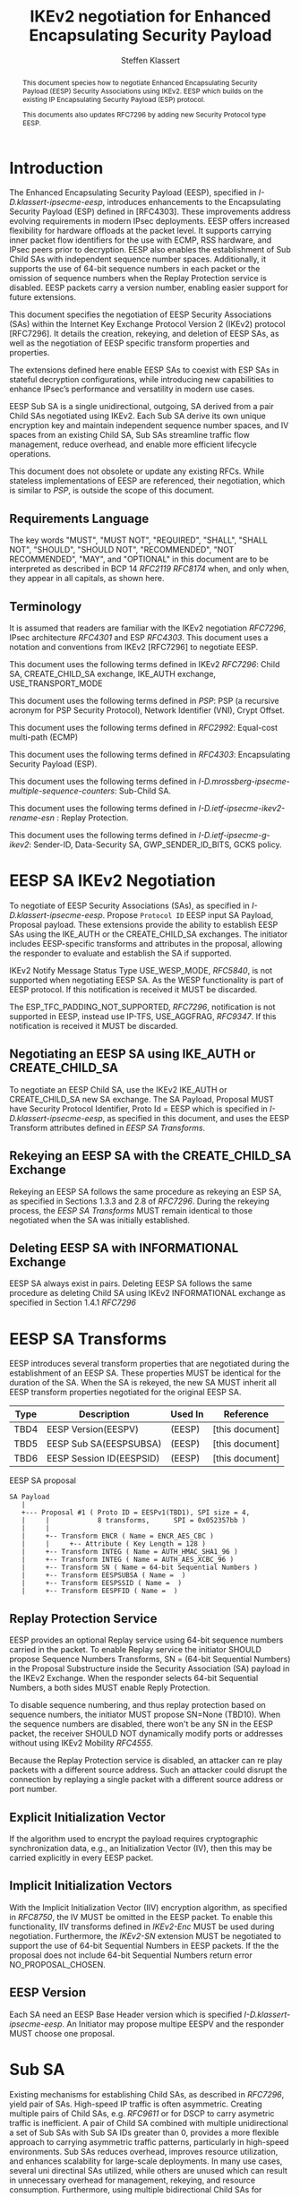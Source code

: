# -*- fill-column: 69; -*-
# vim: set textwidth=69
# Do: title, toc:table-of-contents ::fixed-width-sections |tables
# Do: ^:sup/sub with curly -:special-strings *:emphasis
# Don't: prop:no-prop-drawers \n:preserve-linebreaks ':use-smart-quotes
#+OPTIONS: prop:nil title:t toc:t \n:nil ::t |:t ^:{} -:t *:t ':nil

#+RFC_CATEGORY: std
#+RFC_NAME: draft-klassert-ipsecme-eesp-ikev2
#+RFC_VERSION: 00
#+RFC_IPR: trust200902
#+RFC_STREAM: IETF
#+RFC_XML_VERSION: 3
#+RFC_CONSENSUS: true

#+TITLE: IKEv2 negotiation for Enhanced Encapsulating Security Payload
#+RFC_SHORT_TITLE: EESP IKEv2 negotiation
#+AUTHOR: Steffen Klassert
#+EMAIL: steffen.klassert@secunet.com
#+AFFILIATION: secunet Security Networks AG
#+RFC_SHORT_ORG: secunet
#+RFC_ADD_AUTHOR: ("Antony Antony" "antony.antony@secunet.com" ("secunet" "secunet Security Networks AG"))
#+RFC_ADD_AUTHOR: ("Tobias Brunner" "tobias@codelabs.ch" ("" "codelabs GmbH"))
#+RFC_ADD_AUTHOR: ("Valery Smyslov" "svan@elvis.ru" ("" "ELVIS-PLUS"))
#+RFC_AREA: SEC
#+RFC_WORKGROUP: IPSECME Working Group

#+begin_abstract
This document species how to negotiate Enhanced Encapsulating
Security Payload (EESP) Security Associations using IKEv2. EESP
which builds on the existing IP Encapsulating Security Payload (ESP)
protocol.

This documents also updates RFC7296 by adding new Security Protocol
type EESP.

#+end_abstract

#+RFC_KEYWORDS: ("EESP" "IKEv2")

* Introduction


The Enhanced Encapsulating Security Payload (EESP), specified in
[[I-D.klassert-ipsecme-eesp]], introduces enhancements to the
Encapsulating Security Payload (ESP) defined in [RFC4303]. These
improvements address evolving requirements in modern IPsec
deployments. EESP offers increased flexibility for hardware
offloads at the packet level. It supports carrying inner packet flow
identifiers for the use with ECMP, RSS hardware, and IPsec peers
prior to decryption. EESP also enables the establishment of Sub Child
SAs with independent sequence number spaces. Additionally, it
supports the use of 64-bit sequence numbers in each packet or the
omission of sequence numbers when the Replay Protection service is
disabled. EESP packets carry a version number, enabling easier
support for future extensions.

This document specifies the negotiation of EESP Security
Associations (SAs) within the Internet Key Exchange Protocol
Version 2 (IKEv2) protocol [RFC7296]. It details the creation,
rekeying, and deletion of EESP SAs, as well as the negotiation of
EESP specific transform properties and properties.

The extensions defined here enable EESP SAs to coexist with ESP SAs
in stateful decryption configurations, while introducing new capabilities
to enhance IPsec’s performance and versatility in modern use cases.

EESP Sub SA is a single unidirectional, outgoing, SA derived from
a pair Child SAs negotiated using IKEv2. Each Sub SA derive
its own unique encryption key and maintain independent sequence
number spaces, and IV spaces from an existing Child SA, Sub SAs
streamline traffic flow management, reduce overhead, and enable more
efficient lifecycle operations.

This document does not obsolete or update any existing RFCs. While
stateless implementations of EESP are referenced, their negotiation,
which is similar to [[PSP]], is outside the scope of this document.

** Requirements Language

The key words "MUST", "MUST NOT", "REQUIRED", "SHALL", "SHALL
NOT", "SHOULD", "SHOULD NOT", "RECOMMENDED", "NOT RECOMMENDED",
"MAY", and "OPTIONAL" in this document are to be interpreted as
described in BCP 14 [[RFC2119]] [[RFC8174]] when, and only when, they
appear in all capitals, as shown here.

** Terminology
It is assumed that readers are familiar with the IKEv2 negotiation
[[RFC7296]], IPsec architecture [[RFC4301]] and ESP [[RFC4303]].
This document uses a notation and conventions from IKEv2 [RFC7296]
to negotiate EESP.

This document uses the following terms defined in IKEv2 [[RFC7296]]:
Child SA, CREATE_CHILD_SA exchange, IKE_AUTH exchange,
USE_TRANSPORT_MODE

This document uses the following terms defined in [[PSP]]: PSP (a
recursive acronym for PSP Security Protocol), Network Identifier
(VNI), Crypt Offset.

This document uses the following terms defined in [[RFC2992]]:
Equal-cost multi-path (ECMP)

This document uses the following terms defined in [[RFC4303]]:
Encapsulating Security Payload (ESP).

This document uses the following terms defined in
[[I-D.mrossberg-ipsecme-multiple-sequence-counters]]: Sub-Child SA.

This document uses the following terms defined in
[[I-D.ietf-ipsecme-ikev2-rename-esn]] : Replay Protection.

This document uses the following terms defined in
[[I-D.ietf-ipsecme-g-ikev2]]: Sender-ID, Data-Security SA,
GWP_SENDER_ID_BITS, GCKS policy.

* EESP SA IKEv2 Negotiation
To negotiate of EESP Security Associations (SAs), as specified
in [[I-D.klassert-ipsecme-eesp]]. Propose ~Protocol ID~ EESP input
SA Payload, Proposal payload.
These extensions provide the ability to establish EESP SAs using
the IKE_AUTH or the CREATE_CHILD_SA exchanges. The initiator includes
EESP-specific transforms and attributes in the proposal, allowing
the responder to evaluate and establish the SA if supported.

IKEv2 Notify Message Status Type USE_WESP_MODE, [[RFC5840]], is not
supported when negotiating EESP SA. As the WESP functionality
is part of EESP protocol. If this notification is received it
MUST be discarded.

The ESP_TFC_PADDING_NOT_SUPPORTED, [[RFC7296]], notification is not
supported in EESP, instead use IP-TFS, USE_AGGFRAG, [[RFC9347]].
If this notification is received it MUST be discarded.

** Negotiating an EESP SA using IKE_AUTH or CREATE_CHILD_SA
To negotiate an EESP Child SA, use the IKEv2 IKE_AUTH or
CREATE_CHILD_SA new SA exchange. The SA Payload, Proposal
MUST have Security Protocol Identifier, Proto Id = EESP
which is specified in [[I-D.klassert-ipsecme-eesp]],
as specified in this document, and uses the
EESP Transform attributes defined in [[EESP SA Transforms]].

** Rekeying an EESP SA with the CREATE_CHILD_SA Exchange
Rekeying an EESP SA follows the same procedure as rekeying an ESP SA,
as specified in Sections 1.3.3 and 2.8 of [[RFC7296]]. During the
rekeying process, the [[EESP SA Transforms]] MUST remain identical to
those negotiated when the SA was initially established.

** Deleting EESP SA with INFORMATIONAL Exchange

EESP SA always exist in pairs. Deleting EESP SA follows the same
procedure as deleting Child SA using IKEv2 INFORMATIONAL exchange as
specified in Section 1.4.1 [[RFC7296]]

* EESP SA Transforms
EESP introduces several transform properties that are negotiated
during the establishment of an EESP SA. These properties MUST be
identical for the duration of the SA. When the SA is rekeyed,
the new SA MUST inherit all EESP transform properties negotiated for
the original EESP SA.

| Type | Description               | Used In | Reference       |
|------+---------------------------+---------+-----------------+
| TBD4 | EESP Version(EESPV)       |  (EESP) | [this document] |
| TBD5 | EESP Sub SA(EESPSUBSA)    |  (EESP) | [this document] |
| TBD6 | EESP Session ID(EESPSID)  |  (EESP) | [this document] |

#+caption: EESP SA proposal
#+name: eesp-sa-proposal
#+begin_src
   SA Payload
      |
      +--- Proposal #1 ( Proto ID = EESPv1(TBD1), SPI size = 4,
      |     |            8 transforms,      SPI = 0x052357bb )
      |     |
      |     +-- Transform ENCR ( Name = ENCR_AES_CBC )
      |     |     +-- Attribute ( Key Length = 128 )
      |     +-- Transform INTEG ( Name = AUTH_HMAC_SHA1_96 )
      |     +-- Transform INTEG ( Name = AUTH_AES_XCBC_96 )
      |     +-- Transform SN ( Name = 64-bit Sequential Numbers )
      |     +-- Transform EESPSUBSA ( Name =  )
      |     +-- Transform EESPSSID ( Name =  )
      |     +-- Transform EESPFID ( Name =  )
#+end_src

** Replay Protection Service
EESP provides an optional Replay service using
64-bit sequence numbers carried in the packet.
To enable Replay service the initiator SHOULD
propose Sequence Numbers Transforms,
SN = (64-bit Sequential Numbers) in the
Proposal Substructure inside the Security Association (SA) payload
in the IKEv2 Exchange. When the responder selects 64-bit Sequential Numbers, a
both sides MUST enable Reply Protection.

# NOTE STK: I'd say MUST above as we want to negotiate Anti-Replay service
# and not just the presense of the seq nr field.

To disable sequence numbering, and thus replay protection based on
sequence numbers, the initiator MUST propose SN=None (TBD10). When the
sequence numbers are disabled, there won't be any SN in the
EESP packet, the receiver SHOULD NOT dynamically modify ports or
addresses without using IKEv2 Mobility [[RFC4555]].

Because the Replay Protection service is disabled, an attacker can re
play packets with a different source address. Such an attacker could
disrupt the connection by replaying a single packet with a different
source address or port number.

** Explicit Initialization Vector

If the algorithm used to encrypt the payload requires cryptographic
synchronization data, e.g., an Initialization Vector (IV), then this
may be carried explicitly in every EESP packet.

** Implicit Initialization Vectors

With the Implicit Initialization Vector (IIV) encryption algorithm,
as specified in [[RFC8750]], the IV MUST be omitted in the EESP
packet. To enable this functionality, IIV transforms defined in
[[IKEv2-Enc]] MUST be used during negotiation. Furthermore,
the [[IKEv2-SN]] extension MUST be negotiated to support the use of
64-bit Sequential Numbers in EESP packets. If the the proposal
does not include 64-bit Sequential Numbers return error
NO_PROPOSAL_CHOSEN.

** EESP Version
Each SA need an EESP Base Header version which is specified
[[I-D.klassert-ipsecme-eesp]]. An Initiator may propose multipe
EESPV and the responder MUST choose one proposal.

* Sub SA
Existing mechanisms for establishing Child SAs, as described in
[[RFC7296]], yield pair of SAs. High-speed IP traffic is often
asymmetric. Creating multiple pairs of Child SAs, e.g. [[RFC9611]] or
for DSCP to carry asymetric traffic is inefficient. A pair of Child SA
combined with multiple unidirectional a set of  Sub SAs with Sub SA
IDs greater than 0, provides a more flexible approach to carrying
asymmetric traffic patterns, particularly in high-speed environments.
Sub SAs reduces overhead, improves resource utilization, and enhances
scalability for large-scale deployments. In many use cases, several
uni directinal SAs utilized, while others are unused which can result
in unnecessary overhead for management, rekeying, and resource
consumption. Furthermore, using multiple bidirectional Child SAs for
granular traffic flows often leads to additional setup delays and
complex lifetime management. This inefficiency is particularly acute
in high-throughput or low-latency environments, where rapid setup and
teardown of SAs is essential to maintain performance.

An EESP Sub SA provides a unidirectional Security Association
derived from an existing EESP Child SA pair.  It inherits all of
the Child SA’s properties except for keys, sequence number space,
and IV space, each of which MUST be unique to each Sub SA.  By
defining these unidirectional flows, Sub SAs offer a more efficient
alternative to large numbers of bidirectional Child SAs with the
same traffic selectors [[RFC7296]], [[RFC9611]].

Each Sub SA is identified by a Sub SA ID, which MUST be carried in
each EESP packet in the Session ID field—consistent with the negotiation of the EESP Child SA.  This
Sub SA ID is used to derive a unique key, yielding the following
benefits:

- Unidirectional Operation: In contrast to the per-resource
  SAs of [[RFC9611]], which are bidirectional, Sub SAs MAY be
  defined strictly in one direction when reverse traffic is
  absent.  CREATE_CHILD_SA does not otherwise support
  unidirectional SAs.

- Zero Additional Setup Time: Sub SAs require no extra IKE
  message exchanges, unlike requesting more Child SAs or relying
  on large IKE windows [[RFC7296]].  This allows rapid provisioning
  of extra flows without introducing round-trip delays.

- Simplified Lifecycle Management**: Sub SAs are more efficient
  to create, rekey, and delete than traditional Child SAs.  Their
  narrow scope streamlines both key management and policy
  enforcement.

- On-the-Fly Key Derivation: Implementations using hierarchical
  key derivation, particularly with hardware offload, MAY derive
  Sub SA keys dynamically on a per-packet basis.  This mitigates
  the risk of data-plane performance degradation caused by a large
  number of keys [[I-D.ponchon-ipsecme-anti-replay-subspaces]].

AEAD transforms such as AES-GCM [[RFC4106]], [[RFC8750]] require
that the IV never repeat within a single Sub SA.  Because each
Sub SA uses a distinct key, the IV MAY be reused across different
Sub SAs, satisfying the requirement that each key be paired with a
unique IV.  Implementations MUST also maintain an independent
sequence number space for each Sub SA when full 64-bit sequence
numbers are in use.  For a given Sub SA key, sequence numbers MUST
remain unique and monotonically increasing to meet cryptographic
requirements.

** Negotiation of Sub SA

#+caption: Sub SA Notifier
#+name: sub-sa-notifier
#+begin_src
                    1                   2                   3
0 1 2 3 4 5 6 7 8 9 0 1 2 3 4 5 6 7 8 9 0 1 2 3 4 5 6 7 8 9 0 1
+-+-----------------------------+-------------------------------+
! Next Payload  !C!  RESERVED   !         Payload Length        !
+---------------+---------------+-------------------------------+
!  Protocol ID  !   SPI Size    !      Notify Message Type      !
+---------------+---------------+-------------------------------+
!  Minimum number of Sub SAs    |      RESERVED                 !
+-------------------------------+-------------------------------+
#+end_src

- Protocol ID (1 octet) - MUST be 0. MUST be ignored if not 0.
- SPI Size (1 octet) - MUST be 0. MUST be ignored if not 0.
- Notify Status Message Type (2 octets) - set to [TBD1]</t>
- Minimum number of Sub SAs (2 octets). MUST be greater than 0.
  If 0 is received, it MUST be interpreted as 1.

** UDP Encapsulation of Sub SA

An EESP SA primarily uses UDP encapsulation to facilitate NAT
traversal.  However, an additional use case for UDP encapsulation is
to introduce source port entropy, which supports ECMP or/and
RSS (Receive Side Scaling) mechanisms. In such scenarios, the
initiator MAY also use a distinct, ephemeral source port for
Sub SA IDs greater than zero. Both peers MAY independently select
different source ports for the same Sub SA ID.

It is important to note that IKE messages MUST NOT utilize these
ephemeral source ports. Instead, IKE traffic should be confined to
the source and destination ports to ensure proper protocol operation
and maintain compatibility with existing implementations.

When using ephemeral source ports, the receiver can only set the
source port upon arrival of an EESP packet with that Sub SA ID. If
the receiver is pre-populating a Sub SA, it may have to install it
with a source port set to zero and, upon arrival of a packet,
update the source port using a mapping change.

Additionally, when multiple Sub SAs exist, the receiver SHOULD
maintain a mapping table to track the source port associated with
each Sub SA independently. This ensures that traffic is correctly
routed and prevents ambiguity in handling packets associated with
different Sub SAs when a NAT is present.

** Key derivation for Sub SA

# [[RFC7296]] section 2.17 specifies Child SA key generation.

When the EESP SA is negotiated with a Sub SA Keys (SUB_SA_ID), each
Sub SA derives its own unique keys. This allows each Sub SA
its own independent Sequence Number space, and independent IV space.

The requirements:
- Independent keys for each Sub SA
- Ability to derive Sub SA keys on the fly with least amount of memory usage
- Minimal memory requirements
- Keyderviation support multiple SAs, such as EESP, AH
- Use the same Crypto primitive as used for encryption e.g. AES-*

*** Hierarchical key derivation
Hierarchical key derivation use Sub SA ID, which is carried in EESP
Seesion ID or in EESP Flow ID(TLV), as an input to the key dervivation.

Section 2.17 [[RFC7296]] specifies a KEYMAT derivation. The KEYMAT is split into

SK_ai, SK_ar, SK_ei, SK_er. Each of these keys MUST be used as master key to derive
further Sub SA specific key.

SK_S_xx = prf+(prf+(SK_xx,Sub SA ID))

for e.g. SK_S_ei = prf+(prf+(SK_ei, Sub SA ID))

The Sub SA keys can be derived in ESP sub system or in IKE sub system when pre installing
all SAs and keys.

One advantage of Hierarchical KDF is the Sub SA keys MAY BE
generated on the fly, for every packet, when available fast memory
is limited, for example [[PSP]]. This is usually the case when key
derivation is implemented in hardware. When implimenting in hardware
choose a hardware friendly prf+.

** Rekey Key Derivation.
During the EESP SA rekey, a new KEYMAT is derived using the new Ni
and Nr values. If a Key Exchange (KE) method was used in the rekying,
CREATE_CHILD_SA exchange, the new key MAY also include g^ir as part of
the derivation process.

Even though each Sub SA can be independently rekeyed, for
simplicity, all Sub SAs MUST be rekeyed together
when either a cryptographic limit or a time-based limit is
reached.

The time-based limit, also described in Section 2.8 of
[RFC7296], ensures periodic key replacement to minimize the risks
associated with long-term key exposure, even if the cryptographic
limit has not been reached.

When rekeying is triggered for any of the Sub SA by whichever
limit—cryptographic or time- based—is reached first, subseqenty all
Sub SAs must rekeyed.


** Multiple Sender Group SA Key Derivation

When using EESP with a group SA, as specified in
[[I-D.ietf-ipsecme-g-ikev2]], the Sender-ID MUST be used for
deriving a unique key for each sender. This ensures that each
sender maintains a distinct IV and/or sequence number space.
When using independent keys, the Implicit IV (IIV) transforms
may be used.

The Sender-ID is carried in each packet within the Session ID
field, allowing efficient and reliable key differentiation for
data security and integrity.

The maximum length of GWP_SENDER_ID_BITS in GCKS policy
is 16 bits when using the Session ID to carry the Sender-ID.

[Note: we could allow 32 bit or any lenght field for
GWP_SENDER_ID_BITS then it would have be carried in
a EESP Options TLV and not in Session ID]

* Session ID

The Session ID is a multi-purpose attribute with mutually
exclusive values. The initiator MUST propose a single value in the
Child SA proposal, Transform EESPSSID (Value). The responder MUST
either accept the proposed value or reject it with an
INVALID_SESSION_ID error message, indicating a supported value.

* UDP Encapsulation for EESP

UDP encapsulation for EESP is largely similar to the ESP UDP
encapsulation specified in [[RFC3948]], with the primary difference
being the UDP source port used by the EESP Sub SA may be different
from IKE_SA source port, as specified in [[RFC3947]], for more
flexible handling of EESP traffic, particularly ECMP support
along the path and in the NIC.

A receiver indenting to support both ESP and EESP encapsulated in UDP
must start ESP  SPI, most significant bit of the SPI, with zero.

* EESP Crypt Offset Option
This option is typically used for within one Datacenter use case
such as [[PSP]]. To negotiate, the initiator sends USE_CRYPTOFFSET
together with USE_TRANSPORT_MODE and the responder respond with the
same. USE_EESP_CRYPTOFFSET is not supported in Tunnel mode or BEET
mode.
# Note STK:  This needs discussion
#
~NOTE~ Add EESP draft UDP section reference.

* IANA Considerations

** Changes in the Existing IKEv2 Registries

*** IKEv2 Security Protocol Identifiers registry
This document defines new Protocol ID in the
"IKEv2 Security Protocol Identifiers" registry, [[IKEv2-SP]]:

| Protocol ID | Protocol | Reference       |
|-------------+----------+-----------------+
| [TBD1]      | EESPv1   | [this document] 0


*** IKEv2 Transform Type Values registry

This document defines new transforms in
"IKEv2 Transform Type Values" registry, [[IKEv2-Transforms]]

| Type | Description               | Used In | Reference       |
|------+---------------------------+---------+-----------------+
| TBD4 | EESP Version(EESPV)       |  (EESP) | [this document] |
| TBD5 | EESP Sub SA(EESPSUBSA)    |  (EESP) | [this document] |
| TBD6 | EESP Session ID(EESPSID)  |  (EESP) | [this document] |

*** IKEv2 Notify Message Status Types registry.

| Value | Notify Message Status Type |  Reference      |
|-------+----------------------------+-----------------+
| TBD8  | USE_EESP_CRYPTOFFSET       | [this document] |

*** Extending ESP with EESP
Several tables in [[IKEv2-IANA]] that specify ESP as protocol
should be extended with EESP. Should we list each table one by one or
specify as replace ESP, with ESP, EESP.e.g in the Transform Type Values,
replace 'IKE and ESP' with 'IKE, ESP, and EESP'

Changes the "Used In" column for the existing allocations as follows;

*** Notify Message Error Types
This document defines new Notify Message types in the
"IKEv2 Notify Message Error Types" registry:

| Value  | Notify Message Error Type | Reference       |
|-------------+----------------------+-----------------+
| [TBD2] | INVALID_SESSION_ID        | [this document] |
| [TBD3] | INVALID_SUB_SA            | [this document] |


*** Sequence Number

This document defines a new value in the IKEv2 "Transform Type 5 - Sequence
   Numbers Properties Transform IDs" registry:

| Value   | Name                          | Reference       |
|---------+-------------------------------+-----------------+
| [TBD9]  | 64-bit Sequential Numbers     | [this document] |
| [TBD10] | None                          | [this document] |

** New Registries

A new set of registries is created for EESP-IKEv2 on IKEv2 parameters
page [[IKEv2-IANA]]. The terms Reserved, Expert Review and Private
Use are to be applied as defined in [[RFC8126]]

*** EESP Session ID registry

IANA is requested to create a new registry named
'EESP Session ID Transform' in the 'Internet Key Exchange Version 2
(IKEv2) Parameters', [[IKEv2-IANA]] page.

- Name: EESP Session ID Transform Registry
- Description: EESP Base Header Session ID
- Reference: This document

| Session ID | Name         | Reference       |
|------------+------------- +-----------------+
| 0          | Unspecified  | [this document] |
| 2          | SUB_SA_ID    | [this document] |

* Implementation Status

[Note to RFC Editor: Please remove this section and the reference to
[[RFC7942]] before publication.]

This section records the status of known implementations of the
protocol defined by this specification at the time of posting of this
Internet-Draft, and is based on a proposal described in [[RFC7942]].
The description of implementations in this section is intended to
assist the IETF in its decision processes in progressing drafts to
RFCs. Please note that the listing of any individual implementation
here does not imply endorsement by the IETF. Furthermore, no effort
has been spent to verify the information presented here that was
supplied by IETF contributors. This is not intended as, and must not
be construed to be, a catalog of available implementations or their
features. Readers are advised to note that other implementations may
exist.

According to [[RFC7942]], "this will allow reviewers and working
groups to assign due consideration to documents that have the benefit
of running code, which may serve as evidence of valuable
experimentation and feedback that have made the implemented protocols
more mature. It is up to the individual working groups to use this
information as they see fit".

Authors are requested to add a note to the RFC Editor at the top of
this section, advising the Editor to remove the entire section before
publication, as well as the reference to [[RFC7942]].


* Security Considerations

EESP option Crypt Offset [[I-D.klassert-ipsecme-eesp]] section [XXX]
allows exposing transport headers for telemetry.
It is indented use of within data center.

When an EESP receiver implementation uses Stateless Decryption, it
may not rely on single Security Policy Database (SPD) as specified in
the IPsec Architecture document [[RFC4301]], section 4.4.1. However,
the receiver MUST validate the negotiated Security Policy through
other means to ensure compliance with the intended security
requirements. For by adding Security Policy to the socket or route
entry. Also comply with ICMP  processing specified  in section 6 of
RFC4301.

Additional security relevant aspects of using the IPsec protocol are
discussed in the Security Architecture document [[RFC4301]]

* Acknowledgments

TBD

* Normative References

** RFC8174
** RFC5840
** RFC4303
** RFC7296
** RFC3948
** RFC4301
** RFC8126
** I-D.klassert-ipsecme-eesp
** I-D.ietf-ipsecme-ikev2-rename-esn


* Informative References

** RFC2119
** RFC9347
** RFC9611
** RFC3947
** RFC2992
** RFC7942
** RFC8750
** RFC4555
** RFC4106

** I-D.mrossberg-ipsecme-multiple-sequence-counters
** I-D.ponchon-ipsecme-anti-replay-subspaces
** I-D.ietf-ipsecme-g-ikev2

** PSP
:PROPERTIES:
:REF_TARGET: https://github.com/google/psp/blob/main/doc/PSP_Arch_Spec.pdf
:REF_TITLE: PSP Architecture Specification
:REF_ORG: Google
:END:

** IKEv2-IANA
:PROPERTIES:
:REF_TARGET: https://www.iana.org/assignments/ikev2-parameters/ikev2-parameters.xhtml
:REF_TITLE: IKEv2 Parameters
:REF_ORG: IANA
:END:

** IKEv2-Transforms
:PROPERTIES:
:REF_TARGET: https://www.iana.org/assignments/ikev2-parameters/ikev2-parameters.xhtml#ikev2-parameters-3
:REF_TITLE: IKEv2 Parameters: Transform Type Values
:REF_ORG: IANA
:END:

** IKEv2-SN
:PROPERTIES:
:REF_TARGET: https://www.iana.org/assignments/ikev2-parameters/ikev2-parameters.xhtml#ikev2-parameters-9
:REF_TITLE: IKEv2 Parameters: Encryption Algorithm Transform IDs
:REF_ORG: IANA
:END:

** IKEv2-Enc
:PROPERTIES:
:REF_TARGET: https://www.iana.org/assignments/ikev2-parameters/ikev2-parameters.xhtml#ikev2-parameters-5
:REF_TITLE: IKEv2 Parameters: Extended Sequence Numbers Transform IDs
:REF_ORG: IANA
:END:

** IKEv2-SP
:PROPERTIES:
:REF_TARGET: https://www.iana.org/assignments/ikev2-parameters/ikev2-parameters.xhtml#ikev2-parameters-18
:REF_TITLE: IKEv2 Parameters: Security Protocol Identifiers
:REF_ORG: IANA
:END:


* Additional Stuff

TBD
